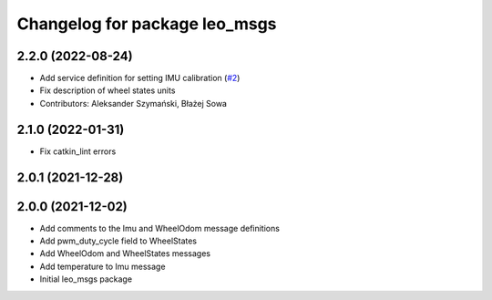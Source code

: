 ^^^^^^^^^^^^^^^^^^^^^^^^^^^^^^
Changelog for package leo_msgs
^^^^^^^^^^^^^^^^^^^^^^^^^^^^^^

2.2.0 (2022-08-24)
------------------
* Add service definition for setting IMU calibration (`#2 <https://github.com/LeoRover/leo_common/issues/2>`_)
* Fix description of wheel states units
* Contributors: Aleksander Szymański, Błażej Sowa

2.1.0 (2022-01-31)
------------------
* Fix catkin_lint errors

2.0.1 (2021-12-28)
------------------

2.0.0 (2021-12-02)
------------------
* Add comments to the Imu and WheelOdom message definitions
* Add pwm_duty_cycle field to WheelStates
* Add WheelOdom and WheelStates messages
* Add temperature to Imu message
* Initial leo_msgs package
